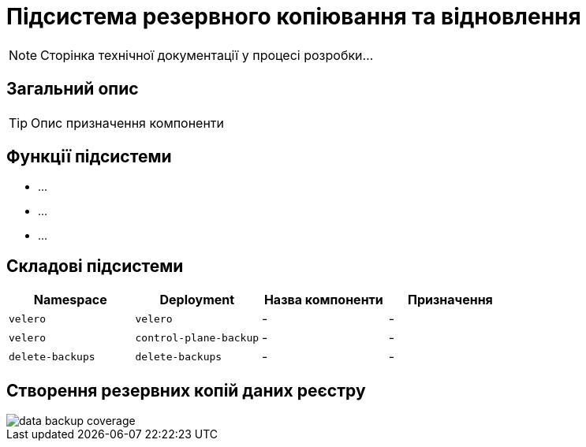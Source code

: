 = Підсистема резервного копіювання та відновлення

[NOTE]
--
Сторінка технічної документації у процесі розробки...
--

== Загальний опис

[TIP]
Опис призначення компоненти

== Функції підсистеми

* ...
* ...
* ...

== Складові підсистеми

|===
|Namespace|Deployment|Назва компоненти|Призначення

|`velero`
|`velero`
|-
|-

|`velero`
|`control-plane-backup`
|-
|-

|`delete-backups`
|`delete-backups`
|-
|-
|===

== Створення резервних копій даних реєстру

image::architecture/platform/operational/backup-recovery/data-backup-coverage.svg[]